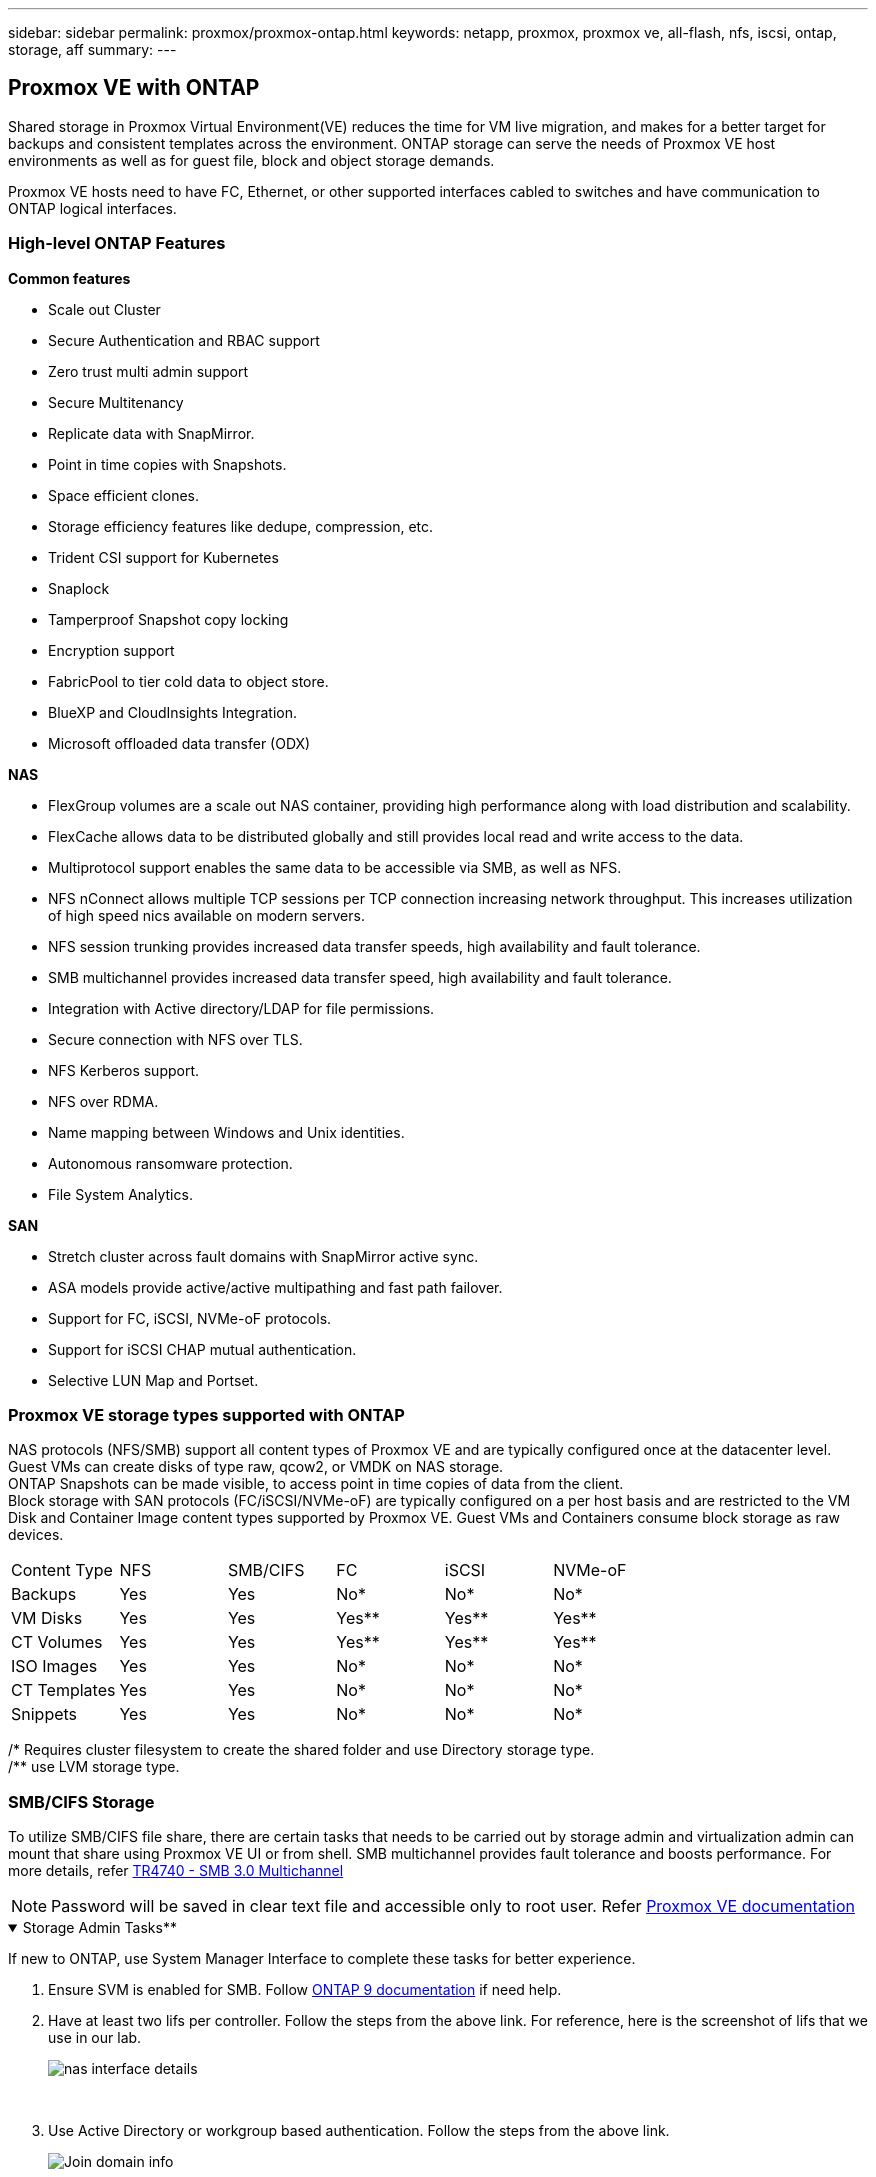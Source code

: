 ---
sidebar: sidebar
permalink: proxmox/proxmox-ontap.html
keywords: netapp, proxmox, proxmox ve, all-flash, nfs, iscsi, ontap, storage, aff
summary:
---

:hardbreaks:
:nofooter:
:icons: font
:linkattrs:
:imagesdir: ./../media/

== Proxmox VE with ONTAP
[.lead]
Shared storage in Proxmox Virtual Environment(VE) reduces the time for VM live migration, and makes for a better target for backups and consistent templates across the environment. ONTAP storage can serve the needs of Proxmox VE host environments as well as for guest file, block and object storage demands.

Proxmox VE hosts need to have FC, Ethernet, or other supported interfaces cabled to switches and have communication to ONTAP logical interfaces.

=== High-level ONTAP Features

**Common features**

* Scale out Cluster
* Secure Authentication and RBAC support
* Zero trust multi admin support
* Secure Multitenancy
* Replicate data with SnapMirror.
* Point in time copies with Snapshots.
* Space efficient clones.
* Storage efficiency features like dedupe, compression, etc.
* Trident CSI support for Kubernetes
* Snaplock
* Tamperproof Snapshot copy locking
* Encryption support
* FabricPool to tier cold data to object store.
* BlueXP and CloudInsights Integration.
* Microsoft offloaded data transfer (ODX)

**NAS**

* FlexGroup volumes are a scale out NAS container, providing high performance along with load distribution and scalability.
* FlexCache allows data to be distributed globally and still provides local read and write access to the data.
* Multiprotocol support enables the same data to be accessible via SMB, as well as NFS.
* NFS nConnect allows multiple TCP sessions per TCP connection increasing network throughput. This increases utilization of high speed nics available on modern servers.
* NFS session trunking provides increased data transfer speeds, high availability and fault tolerance.
* SMB multichannel provides increased data transfer speed, high availability and fault tolerance.
* Integration with Active directory/LDAP for file permissions.
* Secure connection with NFS over TLS. 
* NFS Kerberos support.
* NFS over RDMA.
* Name mapping between Windows and Unix identities.
* Autonomous ransomware protection.
* File System Analytics.

**SAN**

* Stretch cluster across fault domains with SnapMirror active sync.
* ASA models provide active/active multipathing and fast path failover.
* Support for FC, iSCSI, NVMe-oF protocols.
* Support for iSCSI CHAP mutual authentication.
* Selective LUN Map and Portset.


=== Proxmox VE storage types supported with ONTAP

NAS protocols (NFS/SMB) support all content types of Proxmox VE and are typically configured once at the datacenter level. Guest VMs can create disks of type raw, qcow2, or VMDK on NAS storage.
ONTAP Snapshots can be made visible, to access point in time copies of data from the client. 
Block storage with SAN protocols (FC/iSCSI/NVMe-oF) are typically configured on a per host basis and are restricted to the VM Disk and Container Image content types supported by Proxmox VE. Guest VMs and Containers consume block storage as raw devices.

[frame=all, grid=all]
|====
|Content Type| NFS | SMB/CIFS | FC | iSCSI | NVMe-oF
|Backups | Yes | Yes | No*| No* |No*
|VM Disks | Yes | Yes | Yes** | Yes** | Yes**
|CT Volumes | Yes | Yes | Yes** | Yes** | Yes**
|ISO Images | Yes | Yes | No*| No* |No*
|CT Templates | Yes | Yes | No*| No* |No*
|Snippets | Yes | Yes | No*| No* |No*
|====
/* Requires cluster filesystem to create the shared folder and use Directory storage type.
/** use LVM storage type. 

=== SMB/CIFS Storage 

To utilize SMB/CIFS file share, there are certain tasks that needs to be carried out by storage admin and virtualization admin can mount that share using Proxmox VE UI or from shell. SMB multichannel provides fault tolerance and boosts performance. For more details, refer https://www.netapp.com/pdf.html?item=/media/17136-tr4740.pdf[TR4740 - SMB 3.0 Multichannel]

NOTE: Password will be saved in clear text file and accessible only to root user. Refer https://pve.proxmox.com/pve-docs/chapter-pvesm.html#storage_cifs[Proxmox VE documentation]

.Storage Admin Tasks**
[%collapsible%open]
====

If new to ONTAP, use System Manager Interface to complete these tasks for better experience.

. Ensure SVM is enabled for SMB. Follow https://docs.netapp.com/us-en/ontap/smb-config/configure-access-svm-task.html[ONTAP 9 documentation] if need help.
. Have at least two lifs per controller. Follow the steps from the above link. For reference, here is the screenshot of lifs that we use in our lab. 
+
image:proxmox-ontap-image01.png[nas interface details]
+
{nbsp}

. Use Active Directory or workgroup based authentication. Follow the steps from the above link.
+
image:proxmox-ontap-image02.png[Join domain info]
+
{nbsp}

. Create a volume. Remember to check the option distribute data across the cluster to use FlexGroup.
+
image:proxmox-ontap-image23.png[FlexGroup option]
+
{nbsp}

. Create a SMB share and adjust permissions. Follow https://docs.netapp.com/us-en/ontap/smb-config/configure-client-access-shared-storage-concept.html [ONTAP 9 documentation] if need assistance.
+
image:proxmox-ontap-image03.png[SMB share info]
+
{nbsp}

. Provide the SMB server, Share name and credential to use for the share to virtualization admin.
====

.**Virtualization Admin Tasks**
[%collapsible%open]
====

. Collect the SMB server, share name and credential to use for the share authentication.
. Ensure at least two interface is configured in different VLANs (for fault tolerance) and NIC supports RSS.
. If using Management UI (https://<proxmox node>:8006), click on datacenter, select storage, click Add and select SMB/CIFS.
+
image:proxmox-ontap-image04.png[SMB storage navigation]
+
{nbsp}

. Fill in the details, the share name should auto populate. Ensure all content are selected. Click Add.
+
image:proxmox-ontap-image05.png[SMB storage addition]
+
{nbsp}

. To enable multichannel option, goto shell on any one of the nodes on the cluster and type pvesm set pvesmb01 --options multichannel,max_channels=4
+
image:proxmox-ontap-image06.png[multichannel setup]
+
{nbsp}

. Here is the content in /etc/pve/storage.cfg for the above tasks.
+
image:proxmox-ontap-image07.png[storage configuration file for SMB]
====

=== NFS Storage

ONTAP supports all the NFS versions supported by Proxmox VE. To provide fault tolerance and performance enhancements, https://docs.netapp.com/us-en/ontap/nfs-trunking/index.html[session trunking] is utilized. To use session trunking, minimum NFS v4.1 is required.

If new to ONTAP, use System Manager Interface to complete these tasks for better experience.

.**Storage Admin Tasks**
[%collapsible%open]
====

. Ensure SVM is enabled for NFS. Refer https://docs.netapp.com/us-en/ontap/nfs-config/verify-protocol-enabled-svm-task.html[ONTAP 9 documentation]
. Have at least two lifs per controller. Follow the steps from the above link. For reference, here is the screenshot of lifs that we use in our lab. 
+
image:proxmox-ontap-image01.png[nas interface details]
+
{nbsp}

. Create or update NFS export policy providing access to Proxmox VE host IP addresses or subnet. Refer https://docs.netapp.com/us-en/ontap/nfs-config/create-export-policy-task.html[Export policy creation] and https://docs.netapp.com/us-en/ontap/nfs-config/add-rule-export-policy-task.html[Add rule to an export policy]
. https://docs.netapp.com/us-en/ontap/nfs-config/create-volume-task.html[Create a volume]. Remember to check the option to distribute data across the cluster to use FlexGroup.
+
image:proxmox-ontap-image23.png[FlexGroup option]
+
{nbsp}

. https://docs.netapp.com/us-en/ontap/nfs-config/associate-export-policy-flexvol-task.html[Assign export policy to volume]
+
image:proxmox-ontap-image08.png[NFS volume info]
+
{nbsp}

. Notify virtualization admin that NFS volume is ready.
====

.**Virtualization Admin Tasks**
[%collapsible%open]
====

. Ensure at least two interface is configured in different VLANs (for fault tolerance). Use NIC bonding.
. If using Management UI (https://<proxmox node>:8006), click on datacenter, select storage, click Add and select NFS.
+
image:proxmox-ontap-image09.png[NFS storage navigation]
+
{nbsp}

. Fill in the details, After providing the server info, the NFS exports should populate and pick from the list. Remember to select the content options.
+
image:proxmox-ontap-image10.png[NFS storage addition]
+
{nbsp}

. For session trunking, on every Proxmox VE hosts, update the /etc/fstab file to mount the same NFS export using different lif address along with max_connect and NFS version option.
+
image:proxmox-ontap-image11.png[fstab entries for session trunk]
+
{nbsp}

. Here is the content in /etc/pve/storage.cfg for NFS.
+
image:proxmox-ontap-image12.png[storage configuration file for NFS]
====

=== LVM with iSCSI

.**Virtualization Admin Tasks**
[%collapsible%open]
====

. Make sure two linux bridges each on its own ethernet nic is configured (ideally on different VLANs).
. Ensure multipath-tools is installed on all Proxmox VE hosts. Ensure it starts on boot.
+
[source,shell]
----
apt list | grep multipath-tools
# If need to install, execute the following line.
apt-get install multipath-tools
systemctl enable multipathd
----
+
. Collect the iscsi host iqn for all Proxmox VE hosts and provide that to Storage admin.
+
[source,shell]
----
cat /etc/iscsi/initiator.name
----
====

.**Storage Admin Tasks**
[%collapsible%open]
====

If new to ONTAP, use System Manager for better experience.

. Ensure SVM is available with iSCSI protocol enabled. Follow https://docs.netapp.com/us-en/ontap/san-admin/provision-storage.html[ONTAP 9 documentation]
. Have two lifs per controller dedicated for iSCSI.
image:proxmox-ontap-image13.png[iscsi interface details]
. Create igroup and populate the host iscsi initiators.
. Create the LUN with desired size on the SVM and present to igroup created in above step.
image:proxmox-ontap-image14.png[iscsi lun details]
. Notify virtualization admin that lun is created.

====

.**Virtualization Admin Tasks**
[%collapsible%open]
====

. Go to Management UI (https:<proxmox node>:8006), click on datacenter, select storage, click Add and select iSCSI.
+
image:proxmox-ontap-image15.png[iscsi storage navigation]
+
{nbsp}

. Provide storage id name, iSCSI lif address from ONTAP and should be able to pick the target when there is no communication issue. As our intention is not directly provide LUN access to guest vm, will uncheck that.
+
image:proxmox-ontap-image16.png[iscsi storage type creation]
+
{nbsp}

. Now, click Add and select LVM.
+
image:proxmox-ontap-image17.png[lvm storage navigation]
+
{nbsp}

. Provide storage id name, pick base storage that should match the one iSCSI storage we created above step. Pick the LUN for the base volume. Provide the volume group name. Ensure shared is selected.
+
image:proxmox-ontap-image18.png[lvm storage creation]
+
{nbsp}

. Here is the sample storage configuration file for LVM using iSCSI volume.
+
image:proxmox-ontap-image19.png[lvm iscsi configuration]
====

=== LVM with NVMe/TCP

.**Virtualization Admin Tasks**
[%collapsible%open]
====

. Make sure two linux bridges each with its own ethernet device is configured (ideally on different VLANs).
. On every Proxmox host on the cluster, execute the following command to collect the host initiator info.
+
[source,shell]
----
nvme show-hostnqn
----
. Provide collected host nqn info to storage admin and request a nvme namespace of required size.

**Storage Admin Tasks**

If new to ONTAP, use System Manager for better experience.

. Ensure SVM is available with NVMe protocol enabled. Refer https://docs.netapp.com/us-en/ontap/san-admin/create-nvme-namespace-subsystem-task.html[NVMe tasks on ONTAP 9 documentation]
. Create the NVMe namespace.
+
image:proxmox-ontap-image20.png[nvme namespace creation]
+
{nbsp}

. Create subsystem and assign host nqns (if using CLI). Follow the above reference link.
. Notify virtualization admin that nvme namespace is created.
====

.**Virtualization Admin Tasks**
[%collapsible%open]
====

. Navigate to shell on each Proxmox VE hosts in the cluster and create /etc/nvme/discovery.conf file and update the content specific to your environment.
+
[source,shell]
----
root@pxmox01:~# cat /etc/nvme/discovery.conf 
# Used for extracting default parameters for discovery
#
# Example:
# --transport=<trtype> --traddr=<traddr> --trsvcid=<trsvcid> --host-traddr=<host-traddr> --host-iface=<host-iface>

-t tcp -l 1800 -a 172.21.118.153
-t tcp -l 1800 -a 172.21.118.154
-t tcp -l 1800 -a 172.21.119.153
-t tcp -l 1800 -a 172.21.119.154
----
. Login to nvme subsystem
+
[source,shell]
----
nvme connect-all
----
. Inspect and collect device details.
+
[source,shell]
----
nvme list
nvme netapp ontapdevices
nvme list-subsys
lsblk -l
----
. Create volume group 
+
[source,shell]
----
vgcreate pvens02 /dev/mapper/<device id>
----
. Go to Management UI (https:<proxmox node>:8006), click on datacenter, select storage, click Add and select LVM.
+
image:proxmox-ontap-image17.png[lvm storage navigation]
+
{nbsp}

. Provide storage id name, choose existing volume group and pick the volume group that just created with cli. Remember to check the shared option.
+
image:proxmox-ontap-image21.png[lvm on existing vg]
+
{nbsp}

. Here is the sample storage configuration file for LVM using NVMe/TCP
+
image:proxmox-ontap-image22.png[lvm on nvme tcp configuration]
====

